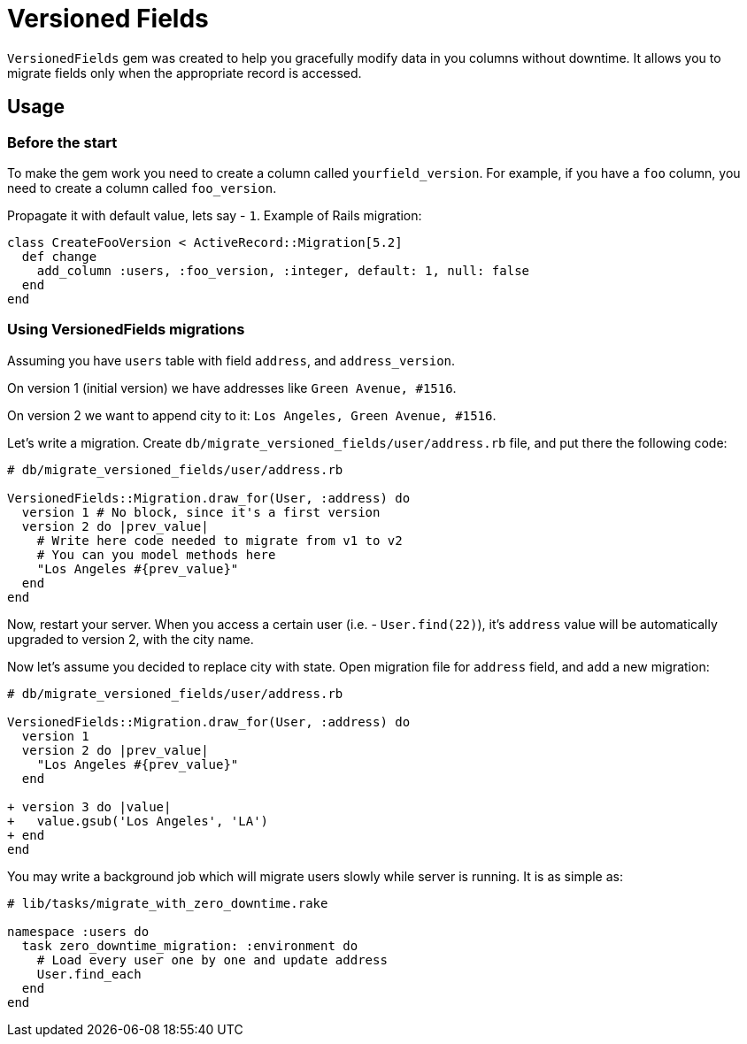 = Versioned Fields

`VersionedFields` gem was created to help you
gracefully modify data in you columns without downtime.
It allows you to migrate fields only when the appropriate record is accessed.

== Usage

=== Before the start

To make the gem work you need to create a column called `yourfield_version`.
For example, if you have a `foo` column, you need to create a column called `foo_version`.

Propagate it with default value, lets say - `1`. Example of Rails migration:

```ruby
class CreateFooVersion < ActiveRecord::Migration[5.2]
  def change
    add_column :users, :foo_version, :integer, default: 1, null: false
  end
end
```

=== Using VersionedFields migrations

Assuming you have `users` table with field `address`, and `address_version`.

On version 1 (initial version) we have addresses like `Green Avenue, #1516`.

On version 2 we want to append city to it: `Los Angeles, Green Avenue, #1516`.

Let's write a migration. Create `db/migrate_versioned_fields/user/address.rb` file,
and put there the following code:

```ruby
# db/migrate_versioned_fields/user/address.rb

VersionedFields::Migration.draw_for(User, :address) do
  version 1 # No block, since it's a first version
  version 2 do |prev_value|
    # Write here code needed to migrate from v1 to v2
    # You can you model methods here
    "Los Angeles #{prev_value}"
  end
end
```

Now, restart your server.
When you access a certain user (i.e. - `User.find(22)`), it's `address` value
will be automatically upgraded to version 2, with the city name.

Now let's assume you decided to replace city with state. Open migration file for `address` field,
and add a new migration:

```diff
# db/migrate_versioned_fields/user/address.rb

VersionedFields::Migration.draw_for(User, :address) do
  version 1
  version 2 do |prev_value|
    "Los Angeles #{prev_value}"
  end

+ version 3 do |value|
+   value.gsub('Los Angeles', 'LA')
+ end
end
```

You may write a background job which will migrate users slowly while server is running.
It is as simple as:

```ruby
# lib/tasks/migrate_with_zero_downtime.rake

namespace :users do
  task zero_downtime_migration: :environment do
    # Load every user one by one and update address
    User.find_each
  end
end
```
